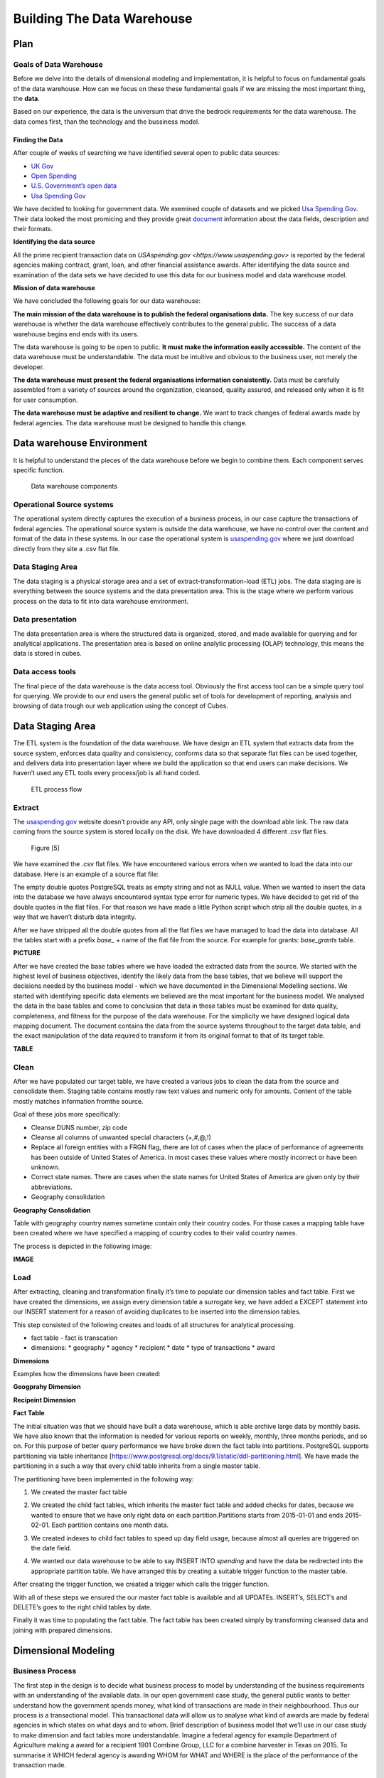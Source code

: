 Building The Data Warehouse
===========================


Plan
----

Goals of Data Warehouse
"""""""""""""""""""""""

Before we delve into the details of dimensional modeling and implementation, it is helpful
to focus on fundamental goals of the data warehouse. How can we focus on these
these fundamental goals if we are missing the most important thing, the **data**.

Based on our experience, the data is the universum that drive the bedrock requirements for
the data warehouse. The data comes first, than the technology and the bussiness model.

Finding the Data
################

After couple of weeks of searching we have identified several open to public data sources:

* `UK Gov <https://www.gov.uk>`_
* `Open Spending <https://openspending.org>`_
* `U.S. Government’s open data <https://www.data.gov>`_
* `Usa Spending Gov <https://www.usaspending.gov/Pages/Default.aspx>`_

We have decided to looking for government data. We exemined couple of datasets and
we picked `Usa Spending Gov <https://www.usaspending.gov/Pages/Default.aspx>`_.
Their data looked the most promicing and they provide great
`document <https://www.usaspending.gov/about/PublishingImages/Pages/TheData/USAspending.gov%20Data%20Dictionary.pdf>`_
information about the data fields, description and their formats.

**Identifying the data source**

All the prime recipient transaction data on `USAspending.gov <https://www.usaspending.gov>`
is reported by the federal agencies making contract, grant, loan, and other financial assistance awards.
After identifying the data source and examination of the data sets we have decided to use this data
for our business model and data warehouse model.

**Mission of data warehouse**

We have concluded the following goals for our data warehouse:

**The main mission of the data warehouse is to publish the federal organisations data.**
The key success of our data warehouse is whether the data warehouse effectively contributes to the general public.
The success of a data warehouse begins end ends with its users.

The data warehouse is going to be open to public. **It must make the information easily accessible.**
The content of the data warehouse must be understandable. The data must be intuitive and obvious to the business user,
not merely the developer.

**The data warehouse must present the federal organisations information consistently.**
Data must be carefully assembled from a variety of sources around the organization, cleansed, quality assured,
and released only when it is fit for user consumption.

**The data warehouse must be adaptive and resilient to change.**
We want to track changes of federal awards made by federal agencies.
The data warehouse must be designed to handle this change.

Data warehouse Environment
--------------------------
It is helpful to understand the pieces of the data warehouse before we begin to combine them.
Each component serves specific function.


.. figure:: images/dw_pieces.jpg
   :scale: 100 %

   Data warehouse components

Operational Source systems
""""""""""""""""""""""""""

The  operational system directly captures the execution of a business process,
in our case capture the transactions of federal agencies. The operational source system is outside the data warehouse,
we have no control over the content and format of the data in these systems. In our case the operational system is
`usaspending.gov <https://www.usaspending.gov>`_ where we just download directly from they site a .csv flat file.

Data Staging Area
"""""""""""""""""

The data staging is a physical storage area and a set of extract-transformation-load (ETL) jobs.
The data staging are is everything between the source systems and the data presentation area.
This is the stage where we perform various process on the data to fit into data warehouse environment.

Data presentation
"""""""""""""""""

The data presentation area is where the structured data is organized, stored,
and made available for querying and for analytical applications. The presentation area is based
on online analytic processing (OLAP) technology, this means the data is stored in cubes.

Data access tools
"""""""""""""""""

The final piece of the data warehouse is the data access tool. Obviously the first access tool
can be a simple query tool for querying.  We provide to our end users the general public set of
tools for development of reporting, analysis and browsing of data trough our web application using the concept of Cubes.


Data Staging Area
-----------------

The ETL system is the foundation of the data warehouse. We have design an ETL system that extracts data from the source
system, enforces data quality and consistency, conforms data so that separate flat files can be used together,
and delivers data into presentation layer where we build the application so that end users can make decisions. We haven’t
used any ETL tools every process/job is all hand coded.


.. figure:: images/etl.png
   :scale: 90 %

   ETL process flow

Extract
"""""""

The `usaspending.gov <https://www.usaspending.gov>`_  website doesn’t provide any API, only single page with the download able link.
The raw data coming from the source system is stored locally on the disk. We have downloaded 4 different .csv flat files.


.. figure:: images/e.png
   :scale: 100 %

   Figure [5]

We have examined the .csv flat files. We have encountered various errors when we wanted to load the data into our database.
Here is an example of a source flat file:

.. code-block:: html
    :caption: Example of raw data
    :name: Raw Data

    "07: Direct loan","2",": Current record","","4967000","UTAH","SALT, LAKE”,"USA","841062671",  “”,

The empty double quotes PostgreSQL treats as empty string and not as NULL value. When we wanted to insert the data into
the database we have always encountered syntax type error for numeric types. We have decided to get rid of the double
quotes in the flat files. For that reason we have made a little Python script which strip all the double quotes,
in a way that we haven’t disturb data integrity.

.. code-block:: python
    :caption: Script to strip double quotes
    :name: Python Script - Strip double quotes

    for file in csv_files:
      source = open(file, 'r')
      source_name = os.path.basename(file).split('_')
      cleaned_csv = open(path_cleaned+source_name[0]+'_cleaned.csv', 'w')
      reader = csv.reader(source)
      writer = csv.writer(cleaned_csv)
      for row in reader:
          writer.writerow(row)
      source.close()
      cleaned_csv.close()

After we have stripped all the double quotes from all  the flat files we have managed to load the data into database.
All the tables start with a prefix *base_* + name of the flat file from the source. For example for grants: *base_grants* table.

**PICTURE**

After we have created the base tables where we have loaded the extracted data from the source.
We started with the highest level of business objectives, identify the likely data from the base tables,
that we believe will support the decisions needed by the business model - which we have documented in the 
Dimensional Modelling sections. We started with identifying specific data elements we believed are the most 
important for the business model. We analysed the data in the base tables and come to conclusion that data in these 
tables must be examined for data quality, completeness, and fitness for the purpose of the data warehouse. For the simplicity 
we have designed logical data mapping document. The document contains the data from the source systems throughout to the target
data table, and the exact manipulation of the data required to transform it from its original format to that of its target table.

**TABLE**

Clean
"""""

After we have populated our target table, we have created a various jobs to clean the data from the source and consolidate them.
Staging table contains mostly raw text values and numeric only for amounts. Content of the table mostly matches information fromthe source.

Goal of these jobs more specifically:

* Cleanse DUNS number, zip code
* Cleanse all columns of unwanted special characters (+,#,@,!)
* Replace all foreign entities with a FRGN flag, there are lot of cases when the place of performance of agreements has been outside of United States of America. In most cases these values where mostly incorrect or have been unknown.
* Correct state names. There are cases when the state names for United States of America are given only by their abbreviations.
* Geography consolidation

**Geography Consolidation**

Table with geography country names sometime contain only their country codes. For those cases a mapping table have been
created where we have specified a mapping of country codes to their valid country names.

The process is depicted in the following image:

**IMAGE**

Load
""""

After extracting, cleaning and transformation finally it’s time to populate our dimension tables and fact table.
First we have created the dimensions, we assign every dimension table a surrogate key, we have added a EXCEPT
statement into our INSERT statement for a reason of avoiding duplicates to be inserted into the dimension tables.

This step consisted of the following creates and loads of all structures for analytical processing.

* fact table - fact is transcation
* dimensions:
  * geography
  * agency
  * recipient
  * date
  * type of transactions
  * award

**Dimensions**

Examples how the dimensions have been created:

**Geogprahy Dimension**

.. code-block:: sql
   :caption: Geography Dimension - SQL
   :name: Create Geography Dimension

    CREATE TABLE dm_geography (
        id SERIAL PRIMARY KEY,
        state text,
        city text,
        zip text,
        country text
    );

**Recipeint Dimension**

.. code-block:: sql
   :caption: Recipient Dimension - SQL
   :name: Create Recipient Dimension - SQL

    CREATE TABLE dm_recipient (
        id SERIAL PRIMARY KEY,
        name text,
        streetaddress text,
        state text,
        city text,
        zip text,
        country text,
        duns text
    );

**Fact Table**

The initial situation was that we should have built a data warehouse, which is able archive large data by monthly basis.
We have also known that the information is needed for various reports on weekly, monthly, three months periods, and so on.
For this purpose of better query performance we have broke down the fact table into partitions. PostgreSQL supports partitioning
via table inheritance [https://www.postgresql.org/docs/9.1/static/ddl-partitioning.html]. We have made the partitioning in a such
a way that every child table inherits from a single master table.

The partitioning have been implemented in the following way:

1. We created the master fact table

.. code-block:: sql
   :caption: Fact Table
   :name: Fact Table

   CREATE TABLE ft_spending_2 (
      id SERIAL PRIMARY KEY NOT NULL,
      transaction_type_id integer NOT NULL,
      date_id integer NOT NULL,
      product_id integer NOT NULL,
      geography_id integer NOT NULL,
      agency_id integer NOT NULL,
      recipient_id integer NOT NULL,
      award_id integer NOT NULL,
      transaction_id text,
      award_amount numeric,
      transactions integer,
      last_modified_date date,
      date_added date
  );

2. We created the child fact tables, which inherits the master fact table and added checks for dates, because we wanted to
   ensure that we have only right data on each partition.Partitions starts from 2015-01-01 and ends 2015-02-01. Each partition contains one month data.

.. code-block:: sql
   :caption: Child fact table
   :name: Child fact table

    CREATE TABLE ft_spending_2_15M01(
        PRIMARY KEY (id, last_modified_date),
        CHECK ( last_modified_date >= DATE '2015-01-01' and last_modified_date < DATE '2015-02-01')
    ) INHERITS (ft_spending_2);

3. We created indexes to child fact tables to speed up day field usage, because almost all queries are triggered on the date field.

.. code-block:: sql
   :caption: Child table indexes
   :name: Child fact table indexes

   CREATE INDEX idx_15M01 ON ft_spending_2_15M01 (last_modified_date);

4. We wanted our data warehouse to be able to say INSERT INTO *spending* and have the data be redirected into the appropriate partition table.
   We have arranged this by creating a suitable trigger function to the master table.

.. code-block:: sql
   :caption: Trigger Function
   :name: Trigger Function

    CREATE OR REPLACE FUNCTION ft_partition_trigger()
    RETURNS TRIGGER AS $$
    BEGIN
      IF
        (NEW.last_modified_date >= DATE '2016-01-01' and NEW.last_modified_date < DATE '2016-02-01') THEN
        INSERT INTO ft_spending_2_16M01 VALUES (NEW.*);
        ELSIF (NEW.last_modified_date >= DATE '2016-02-01' and NEW.last_modified_date < DATE '2016-03-01') THEN
        INSERT INTO ft_spending_2_16M02 VALUES (NEW.*);
        ELSIF (NEW.last_modified_date >= DATE '2016-03-01' and NEW.last_modified_date < DATE '2016-04-01') THEN
        INSERT INTO ft_spending_2_16M03 VALUES (NEW.*);
        ...
        ELSIF (NEW.last_modified_date >= DATE '2015-11-01' and NEW.last_modified_date < DATE '2015-12-01') THEN
        INSERT INTO ft_spending_2_15M11 VALUES (NEW.*);
        ELSIF (NEW.last_modified_date >= DATE '2015-12-01' and NEW.last_modified_date < DATE '2016-01-01') THEN
        INSERT INTO ft_spending_2_15M12 VALUES (NEW.*);
        ELSE
          RAISE EXCEPTION 'DATE OUT OF RANGE!';
      END IF;
      RETURN NULL;
    END;
    $$
    LANGUAGE plpgsql;


After creating the trigger function, we created a trigger which calls the trigger function.

.. code-block:: sql
   :caption: Trigger
   :name:

    CREATE TRIGGER insert_ft_spending_2
      BEFORE INSERT ON ft_spending_2
        FOR EACH ROW EXECUTE PROCEDURE ft_partition_trigger_2();

With all of these steps we ensured the our master fact table is available and all UPDATEs. INSERT’s, SELECT’s and DELETE’s goes to the right child tables by date.

Finally it was time to populating the fact table. The fact table has been created simply by transforming cleansed data and joining with prepared dimensions.


Dimensional Modeling
--------------------

Business Process
""""""""""""""""

The first step in the design is to decide what business process to model by understanding of
the business requirements with an understanding of the available data. In our open government case study,
the general public wants to better understand how the government spends money, what kind of transactions are
made in their neighbourhood. Thus our process is a transactional model. This transactional data will allow us
to analyse what kind of awards are made by federal agencies in which states on what days and to whom.
Brief description of business model that we’ll use in our case study to make dimension and fact tables
more understandable. Imagine a federal agency for example Department of Agriculture making a award for a
recipient 1901 Combine Group, LLC for a combine harvester in Texas on 2015. To summarise it WHICH federal
agency is awarding WHOM for WHAT and WHERE is the place of the performance of the transaction made.

Declare the Grain
"""""""""""""""""

Once the business process has been identified. we faced a serious decision about the granularity of the data warehouse.
What level of data detail should be made available in the dimensional model?
After identifying the data, we had couple of options to choose. We wanted tackling the data at it’s lowest level,
most atomic grain made the most sense. The more detailed and atomic the fact measurement, the more things we know for
sure about federal awards. In this regard, atomic data was the perfect match for the dimensional approach.
Atomic data provides the maximum analytic flexibility because it can be constrained and rolled up in every way possible.
In our case study, the most granular data is an individual transaction made by federal agencies. Because of this level of
grain we ensured maximum dimensionality and flexibility. Providing access to the transactions information gave us very
detailed look at federal award changes. For example, the end users want to see how many transaction were made for one
individual award or how the award has changed over period of time, if the agency made a modification to an award,
reduced a portion of the original award amount or made additional funding.None of them could have been answered if we wouldn't
elected the lowest granularity just the summarised data.

Choose the Dimensions
"""""""""""""""""""""

After we have declared the grain of the fact table, the recipient, agency, date, geography, award, dimensions fall out immediately.
We assume that the calendar date is the date when the award was signed.

In our case study we have decided on the following dimensions:

.. figure:: images/dw_schema_tbd.png
   :scale: 100 %

   Preliminary star schema.

Dimension tables are not in third normal form. A dimensional model serves a different purpose from ER model.
It wasn’t necessary to isolate repeating values in an environment that doesn't support transaction processing.
If we would have made additional normalisation within dimensions, we would end up with the schema that is referred as a snowflake.
We have encouraged to resist the urge to snowflake given our to primary design, ease of use and performance.

* Snowflaked tables makes for much more complex presentation.
* Database design will struggle with the complexity of the snowflaked schema.
* Numerous tables and joins usually translate into slower query performance.
* Minor disk space savings.
* Snowflaking slows down the user’s ability to browse within the dimension.

Dimension tables also contain key columns that uniquely identify something in an operational system.
These key columns are referred to as natural keys. The separation of surrogate keys and natural keys
allows the data warehouse to track changes, even if the originating operational system does not.


Identify Facts
""""""""""""""

At the core of a star schema is the fact table. In addition to presenting the facts, the fact table includes surrogate
keys that refer to each of the associated dimension tables. Each row in the fact table stores facts at a specific
level of detail of our grain that we have declared. Facts tend to be numeric in value. We have made the decision
that the award amount is going to be our fact measurement which will appear in our fact table. We have decided
to stored physically in the data warehouse only one fact the award mount, which is additive across all dimensions.

Suroggate Keys
""""""""""""""

In the star schema, each dimension table is given a surrogate key. This column is a unique identifier,
created exclusively for the data warehouse. The surrogate key is the primary key of the dimension table.
In our case, surrogate keys are randomly generated integers that are assigned sequentially when populate
dimension tables during the ETL process. For example, the first recipient record is assigned a recipient
surrogate key with the value of 1, the next recipient record is assigned recipient key with value 2, and
so forth. The surrogate keys serve to join the dimension tables to the fact table. One of the most important
reasons why are we using surrogate keys and doesn’t just rely on natural keys from the source system is to
support handling changes to dimension table attributes.


Dimensional Table Attributes
----------------------------

Date Dimension
""""""""""""""

We have started with the date dimension, which is nearly guaranteed to be in every data warehouse.
Unlike other dimensions, we could have build the date dimension in advance. We have put 10 - 20 years of rows representing
days in the table so that we can cover the history we have stored, as well as several years in the future.
From our data we know that first public awards come from the year 2008, so even 10 years worth of days is only about 3650 rows,
which is relatively small dimension table.

.. figure:: images/date_dim.png
   :scale: 80 %

   Date Dimension

Each column in the date dimension table is defined by the particular day that the row represents.
The full day columns represents the full date when the award have been signed in format YYYY-MM-DD it data type is date.
The year columns represents the fiscal year of the award and it is a singe integer type. This column is useful for slicing,
when we want filter a particular year, for example we want to show all the transactions made in the year of 2015.
The month column represents the month number in the year (1, 2, …, 12). The month name columns represents the name of the month
(January, February etc.). Similarly, as month we have a day column, which represents the day number in calendar month columns
starts with 1 at the beginning of each month an it is depending on the particular month. The day in the year columns is a single
integer which is representing the day number in the year, it starts from 1 and runs to 365, depending on what year is.
The weekday name column represents the name of the day when the award have been signed, such as Wednesday. It has string data type.
We have also included calendar week column. We have included quarter number (Q1,…, Q4). Columns like year, quarter, month, calendar week,
day all these integers support as simple date filters. Figure 2.5 illustrates several rows from a partial date dimension table.

.. figure:: images/date_dim_detail.png
   :scale: 80 %

   Sample of Date Dimension

Product Dimension
"""""""""""""""""

.. figure:: images/product_dim.png
   :scale: 80 %

   Product Dimension

The product dimension describes every product or service for a particular award.
While a typical reasonable product dimension table would have 50 or more descriptive attributes, in our data warehouse
we have only one product name attribute column. It is sourced from the operational system as a single attribute column with no hierarchy.
The only function of the product dimension is to give a descriptive attribute of each award. In our case there is only
2492 different values in the product dimension table. Viewed in this manner, we can only drill down on one level of the product
dimension which provides us information about the award amount and quantity by product name. For example here is simple
report overview, we have summarised the award amount and quantity (count) by product name.

.. figure:: images/product_sample.png
   :scale: 100 %

   Drill down sample of Product Dimension

Geography Dimension
"""""""""""""""""""

.. figure:: images/geography_dim.png
   :scale: 80 %

   Geography Dimension

The geography dimension describes every transactions places of performance for recipients. It is primary a geographic
dimension in our case study. Each row can be thought of as a location where an award has been made. Because of this we,
can drill down / roll up any geography dimension attribute, such as country, state, city, zip code. These columns
attributes are representing in the geography dimension a simple hierarchy for a single row.

Recipient Dimension
"""""""""""""""""""

.. figure:: images/recipient_dim.png
   :scale: 80 %

   Recipient Dimension

The recipient dimension describes recipient transactions. The dimension contains row for each recipient,
along with descriptive attributes such as street address, state, city etc. We capture only the recipient name,
address information and DUNS number. It is used to establish a business credit file, which is often referenced by
lenders and potential business partners to help predict the reliability and/or financial stability of the company
in question [http://www.dnb.com/duns-number.html]. Recipient geographic attributes have been complicated to
dealing with. We wanted to avoid snowflaking  as we have mentioned in Choose Dimension chapter. In our model
recipients typically have multiple addresses, but every transaction is geocoded on the prime recipient address.
This means we have unique row for each recipient based on his geographic attributes. The street address column
is our natural key to identify each unique recipient.

A sample set of name and location attributes for individual recipient:

+---+----------+--------------------+---------+-------------+-------+--------------------------+-----------+
| 1 | Abbewood | 1002 west 23rd st. | Alabama | Panama City | 32405 | United States of America | 627189244 |
+---+----------+--------------------+---------+-------------+-------+--------------------------+-----------+

Transaction Type Dimension
""""""""""""""""""""""""""

.. figure:: images/transactiontype_dim.png
   :scale: 80 %

   Transaction Type Dimension

The transaction type dimension describes the type of award. It is our smallest dimension consists only of 4 unique row.
The transaction status columns describe the status of the transaction active/inactive. The category columns is our key
attribute in the dimension which describe what kind of transaction is reported by the federal agencies making contract,
grant, loan, and other financial assistance award.

* Contract is an agreement between the federal government and a prime recipient to execute goods and services for a fee.

* Grant is type of federal award that requires an application process and include payments to non-federal entities for
  a defined purpose in which services are not rendered to the federal government.

* Loan is type of federal awards that the borrower will eventually pay back to the government.

* Other Financial Assistance includes direct payments to individuals, insurance payments, and other types of assistance payments.

The transaction description columns provides us descriptive information of types of awards.

Award Dimension
"""""""""""""""

.. figure:: images/award_dim.png
   :scale: 80 %

   Award Dimension

The award dimension is potentially the most important dimension in our schema. The grain of the fact table has been stated
as “awards at the award modification level of detail”. This has been achieved by adding award identifiers from the source
system to identify individual awards: the award_id and award_mod. Together with this two attributes we have achieved to
uniquely identify each fact table rows. Because of this approach, each fact table row represents exactly one award
or award modification, the award dimension and the fact table contain the same number of rows.

**Slowly Changing Dimension**

As our grain dictates, we need to track changes over time. The award modification number is are natural key identifier
carried over from the source system. The award modification number uniquely identify a corresponding entity in our source system.
For example, an individual award is identified by award id in our source system, which uniquely identify a contract or agreement.
With the combination of the natural key award mod from the source system we have achieved to identify each award modification.
The use of surrogate key allows the data warehouse uniquely identify each transaction and respond to changes in the source system.
This allows us to track history changes of awards. With these dimension attributes we have specified a strategy to handle change.
In other words, when an attribute value change in the operational system, we will respond to this change in our dimensional model.
We refer this kind of change as slowly changing dimension. We made the claim earlier about our goals of the data warehouse was to
represent awards correctly. Thats why we have decided to use a technique called SCD Type 2. Using the type 2 approach, when an
agency make a modification to an award (for example restrict the original award or make additional funding) we create a new award
dimension row for the given award to reflect new award amount.


+---+------------+--------------------------------------+
| 1 | 1PIC355199 | c5e18f14-82cf-4e64-b1b0-cd767735e330 |
+---+------------+--------------------------------------+
| 2 | 1PIC355199 | c8130052-2d0b-41f2-9b2b-84f0f3da9d18 |
+---+------------+--------------------------------------+
| 3 | 1PIC355199 | c8c24821-38fe-463f-9fe5-2f3f6db054fc |
+---+------------+--------------------------------------+
| 4 | 1PIC355199 | cc809f09-595b-455a-af92-3498a3c97a90 |
+---+------------+--------------------------------------+
| 5 | Geography  | cd4f8125-a714-4565-8d72-4700f522d54a |
+---+------------+--------------------------------------+



Now we can see why the the award dimension key can’t be the Award ID natural key. We need different surrogate keys
for the same award id. Each surrogate keys identifies a unique transaction that was true for a span of time.
This method accurately track slowly changing dimensions attributes.

Federal Award Transactions
""""""""""""""""""""""""""

As we have moved from the dimensional design, this is how our federal award transaction business model looks like for now.

.. figure:: images/starschema_final.png
   :scale: 80 %

   Star Schema

